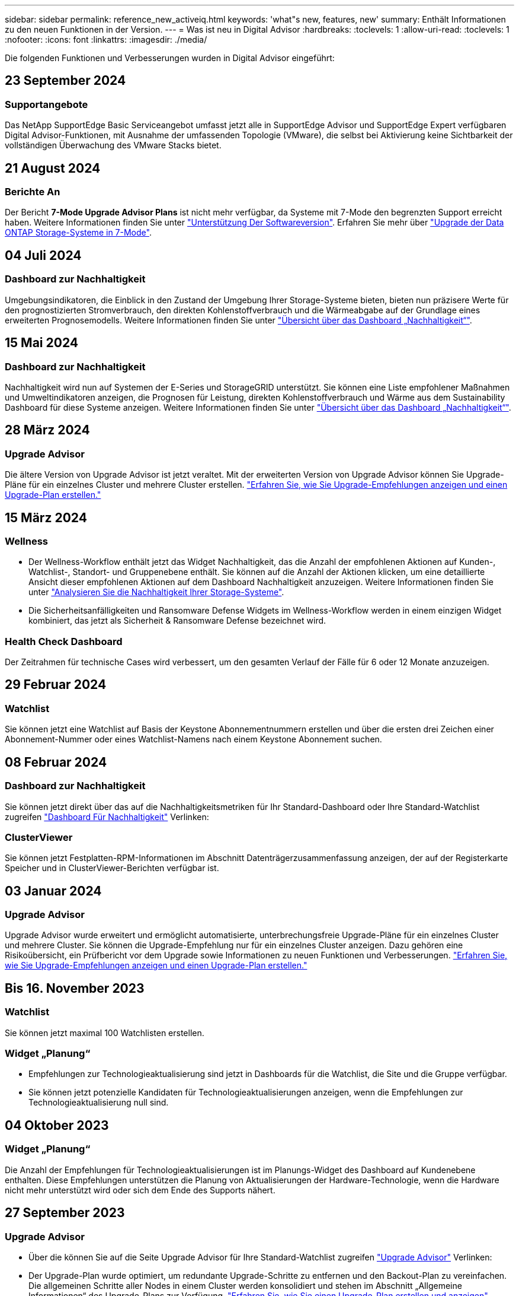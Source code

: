 ---
sidebar: sidebar 
permalink: reference_new_activeiq.html 
keywords: 'what"s new, features, new' 
summary: Enthält Informationen zu den neuen Funktionen in der Version. 
---
= Was ist neu in Digital Advisor
:hardbreaks:
:toclevels: 1
:allow-uri-read: 
:toclevels: 1
:nofooter: 
:icons: font
:linkattrs: 
:imagesdir: ./media/


[role="lead"]
Die folgenden Funktionen und Verbesserungen wurden in Digital Advisor eingeführt:



== 23 September 2024



=== Supportangebote

Das NetApp SupportEdge Basic Serviceangebot umfasst jetzt alle in SupportEdge Advisor und SupportEdge Expert verfügbaren Digital Advisor-Funktionen, mit Ausnahme der umfassenden Topologie (VMware), die selbst bei Aktivierung keine Sichtbarkeit der vollständigen Überwachung des VMware Stacks bietet.



== 21 August 2024



=== Berichte An

Der Bericht *7-Mode Upgrade Advisor Plans* ist nicht mehr verfügbar, da Systeme mit 7-Mode den begrenzten Support erreicht haben. Weitere Informationen finden Sie unter link:https://mysupport.netapp.com/site/info/version-support["Unterstützung Der Softwareversion"^]. Erfahren Sie mehr über link:https://docs.netapp.com/a/ontap/7-mode/8.2.1/Upgrade-And-Revert-Or-Downgrade-Guide-For-7-Mode.pdf["Upgrade der Data ONTAP Storage-Systeme in 7-Mode"^].



== 04 Juli 2024



=== Dashboard zur Nachhaltigkeit

Umgebungsindikatoren, die Einblick in den Zustand der Umgebung Ihrer Storage-Systeme bieten, bieten nun präzisere Werte für den prognostizierten Stromverbrauch, den direkten Kohlenstoffverbrauch und die Wärmeabgabe auf der Grundlage eines erweiterten Prognosemodells. Weitere Informationen finden Sie unter link:https://docs.netapp.com/us-en/active-iq/BlueXP_sustainability_dashboard_overview.html["Übersicht über das Dashboard „Nachhaltigkeit“"].



== 15 Mai 2024



=== Dashboard zur Nachhaltigkeit

Nachhaltigkeit wird nun auf Systemen der E-Series und StorageGRID unterstützt. Sie können eine Liste empfohlener Maßnahmen und Umweltindikatoren anzeigen, die Prognosen für Leistung, direkten Kohlenstoffverbrauch und Wärme aus dem Sustainability Dashboard für diese Systeme anzeigen. Weitere Informationen finden Sie unter link:https://docs.netapp.com/us-en/active-iq/BlueXP_sustainability_dashboard_overview.html["Übersicht über das Dashboard „Nachhaltigkeit“"^].



== 28 März 2024



=== Upgrade Advisor

Die ältere Version von Upgrade Advisor ist jetzt veraltet. Mit der erweiterten Version von Upgrade Advisor können Sie Upgrade-Pläne für ein einzelnes Cluster und mehrere Cluster erstellen. link:https://docs.netapp.com/us-en/active-iq/upgrade_advisor_overview.html["Erfahren Sie, wie Sie Upgrade-Empfehlungen anzeigen und einen Upgrade-Plan erstellen."]



== 15 März 2024



=== Wellness

* Der Wellness-Workflow enthält jetzt das Widget Nachhaltigkeit, das die Anzahl der empfohlenen Aktionen auf Kunden-, Watchlist-, Standort- und Gruppenebene enthält. Sie können auf die Anzahl der Aktionen klicken, um eine detaillierte Ansicht dieser empfohlenen Aktionen auf dem Dashboard Nachhaltigkeit anzuzeigen. Weitere Informationen finden Sie unter link:https://docs.netapp.com/us-en/active-iq/learn_BlueXP_sustainability.html["Analysieren Sie die Nachhaltigkeit Ihrer Storage-Systeme"].
* Die Sicherheitsanfälligkeiten und Ransomware Defense Widgets im Wellness-Workflow werden in einem einzigen Widget kombiniert, das jetzt als Sicherheit & Ransomware Defense bezeichnet wird.




=== Health Check Dashboard

Der Zeitrahmen für technische Cases wird verbessert, um den gesamten Verlauf der Fälle für 6 oder 12 Monate anzuzeigen.



== 29 Februar 2024



=== Watchlist

Sie können jetzt eine Watchlist auf Basis der Keystone Abonnementnummern erstellen und über die ersten drei Zeichen einer Abonnement-Nummer oder eines Watchlist-Namens nach einem Keystone Abonnement suchen.



== 08 Februar 2024



=== Dashboard zur Nachhaltigkeit

Sie können jetzt direkt über das auf die Nachhaltigkeitsmetriken für Ihr Standard-Dashboard oder Ihre Standard-Watchlist zugreifen link:https://activeiq.netapp.com/redirect/sustainability["Dashboard Für Nachhaltigkeit"^] Verlinken:



=== ClusterViewer

Sie können jetzt Festplatten-RPM-Informationen im Abschnitt Datenträgerzusammenfassung anzeigen, der auf der Registerkarte Speicher und in ClusterViewer-Berichten verfügbar ist.



== 03 Januar 2024



=== Upgrade Advisor

Upgrade Advisor wurde erweitert und ermöglicht automatisierte, unterbrechungsfreie Upgrade-Pläne für ein einzelnes Cluster und mehrere Cluster. Sie können die Upgrade-Empfehlung nur für ein einzelnes Cluster anzeigen. Dazu gehören eine Risikoübersicht, ein Prüfbericht vor dem Upgrade sowie Informationen zu neuen Funktionen und Verbesserungen. link:https://docs.netapp.com/us-en/active-iq/upgrade_advisor_overview.html["Erfahren Sie, wie Sie Upgrade-Empfehlungen anzeigen und einen Upgrade-Plan erstellen."]



== Bis 16. November 2023



=== Watchlist

Sie können jetzt maximal 100 Watchlisten erstellen.



=== Widget „Planung“

* Empfehlungen zur Technologieaktualisierung sind jetzt in Dashboards für die Watchlist, die Site und die Gruppe verfügbar.
* Sie können jetzt potenzielle Kandidaten für Technologieaktualisierungen anzeigen, wenn die Empfehlungen zur Technologieaktualisierung null sind.




== 04 Oktober 2023



=== Widget „Planung“

Die Anzahl der Empfehlungen für Technologieaktualisierungen ist im Planungs-Widget des Dashboard auf Kundenebene enthalten. Diese Empfehlungen unterstützen die Planung von Aktualisierungen der Hardware-Technologie, wenn die Hardware nicht mehr unterstützt wird oder sich dem Ende des Supports nähert.



== 27 September 2023



=== Upgrade Advisor

* Über die können Sie auf die Seite Upgrade Advisor für Ihre Standard-Watchlist zugreifen link:https://activeiq.netapp.com/redirect/upgrade-advisor["Upgrade Advisor"^] Verlinken:
* Der Upgrade-Plan wurde optimiert, um redundante Upgrade-Schritte zu entfernen und den Backout-Plan zu vereinfachen. Die allgemeinen Schritte aller Nodes in einem Cluster werden konsolidiert und stehen im Abschnitt „Allgemeine Informationen“ des Upgrade-Plans zur Verfügung. link:https://docs.netapp.com/us-en/active-iq/upgrade_advisor_overview.html["Erfahren Sie, wie Sie einen Upgrade-Plan erstellen und anzeigen"].




== 16 Juli 2023



=== Storage-Effizienz

* Das Label *Storage Efficiency*, welches das Effizienzverhältnis anzeigt, wird in *Data Reduction* umbenannt.
* Das Label *Data Saved by Storage Efficiency* wird umbenannt in *Data Reduction Savings*.
* Der Toggle *Savings without Snapshot Backups* wird mit einer Änderung seiner Funktionalität in *with Snapshot copies* umbenannt. link:https://docs.netapp.com/us-en/active-iq/reference_aiq_faq.html#storage-efficiency["Weitere Informationen ."].




== 21 Juni 2023



=== Dashboard zur Nachhaltigkeit

Ein NachhaltigkeitsDashboard bietet wertvolle Einblicke in die ökologische Nachhaltigkeit Ihres Storage-Systems. Sie können die Informationen wie Nachhaltigkeitsbewertung, CO2-Minderung, prognostizierte Nutzung von Energie, direkter Kohlenstoff und Wärme anzeigen. Sie können den Prozentsatz der CO2-Minderung für bestimmte Standorte anpassen. Sie können die Nachhaltigkeitsbewertung auch auf Cluster-Ebene anzeigen. Basierend auf dem Ergebnis für die Nachhaltigkeit können Sie die Gesamteffizienz Ihres Storage-Systems beurteilen und das System an den von NetApp empfohlenen Maßnahmen zur Steigerung der Nachhaltigkeit ausrichten. link:https://docs.netapp.com/us-en/active-iq/learn_BlueXP_sustainability.html["Weitere Informationen ."].



== 22 Februar 2023



=== Performance-Diagramme

Sie können die durchschnittlichen Lese-, Schreib- und sonstigen Vorgänge im Diagramm „Volume IOPS“ anzeigen.



=== Storage-Effizienz

SAN- und NAS-Storage-Effizienz ist auf Node-Ebene für ONTAP Systeme verfügbar, einschließlich AFF A-Series, AFF C190, All SAN Array und FAS500 mit ONTAP 9.10 und höher.



== 12 Januar 2023



=== Performance-Berichte

Sie können die durchschnittlichen Lese-, Schreib- und sonstigen Vorgänge in Performance-Berichten auf Volume-Ebene anzeigen.



== 01. November 2022



=== Digital Advisor Integration mit BlueXP

Active IQ Digital Advisor wird im digitalen Berater umgewandelt und ist nun in BlueXP integriert, der einheitlichen Managementkonsole von NetApp für hybride Multi-Cloud-Umgebungen. link:https://docs.netapp.com/us-en/active-iq/digital-advisor-integration-with-bluexp.html["Weitere Informationen ."].



== 25. August 2022



=== Inventar

VMware Ressourcen-Informationen zu vCenters, ESXi Hosts und Virtual Machines sind jetzt in den Inventardetails enthalten, um einen vollständigen Stack-Bestand und Interoperabilitätsprüfungen bereitzustellen. link:https://docs.netapp.com/us-en/active-iq/task-integrating-with-cloud-insights-to-view-vm-details.html["Erfahren Sie, wie"].



=== Multi-Hop-Upgrade

Bei einigen automatisierten unterbrechungsfreien Upgrades (ANDU) auf nicht benachbarte Versionen können Sie das Software-Image für eine Zwischenversion sowie die Zielversion installieren. Bei der automatischen Aktualisierung wird das Zwischenbild im Hintergrund verwendet, um die Aktualisierung auf die Zielversion abzuschließen. Wenn beispielsweise auf dem Cluster 9.3 ausgeführt wird und Sie ein Upgrade auf 9.7 durchführen möchten, würden Sie die ONTAP Installationspakete für 9.5 und 9.7 laden und ANDU dann mit 9.7 initiieren. ONTAP führt dann automatisch ein Upgrade des Clusters zuerst auf 9.5 und dann auf 9.7 durch. Während des Prozesses sollten mehrere Takeover-/Giveback-Vorgänge und damit verbundene Neustarts erwartet werden.



== 14 Juli 2022



=== Dashboard Für Zustandsprüfung

* Sie können sich nun die Details zu technischen Cases ansehen, die für Cloud Volumes ONTAP Systeme erstellt wurden, im Health Check Dashboard anzeigen lassen.
* Es wurden neue Registerkarten für die Plattform hinzugefügt, die Ihnen eine einfache Navigation zwischen den KPIs verschiedener Plattformen ermöglichen.




=== E-Series Systeme

Sie können die Version des Betriebssystems SANtricity in der empfohlenen Version und den KPIs für die Integritätsprüfung anzeigen.



=== Wellness

Einführung von Farbcodierung zur schnellen und einfachen Identifizierung von Systemen, für die keine Software- oder Firmware-Versionsupgrades erforderlich sind.



=== Upgrade-Workflow

Jetzt können Sie sich Upgrade-Empfehlungen für E-Series Systeme anzeigen lassen.



== 22. Juni 2022



=== StorageGRID

Information Lifecycle Management (ILM) für StorageGRID wurde im GRID Viewer enthalten.



=== Cloud-Empfehlungen

Gibt Empfehlungen für Workloads und zugehörige Volumes, die mithilfe von SnapMirror Datenreplizierung in NetApp Cloud Volumes ONTAP, NetApp Cloud Volumes Service und NetApp Cloud Backup (ehemals AltaVault) verschoben werden können. link:https://docs.netapp.com/us-en/active-iq/task-informed-decisions-based-on-cloud-recommendations.html["Erfahren Sie, wie"].



=== Berichte An

* Sie können jetzt Berichte mit den für einen bereits erstellten Bericht definierten Kriterien erstellen.
* Sie können jetzt 3 Versuche wiederholen, fehlgeschlagene Berichte zu erstellen.
* Die Aufbewahrungsdauer der erstellten Berichte hat sich von 3 Tagen auf 90 Tage erhöht.




== 01. Juni 2022



=== Inventar

* Sie können jetzt die Informationen für Vertriebsmitarbeiter für Systeme in Inventory anzeigen.
* Astra Control Center-Systeme sind jetzt im Inventar erhältlich.




== 12 Mai 2022



=== StorageGRID

Weitere Kapazitätsmetriken werden in den Kapazitäts- und Kapazitätsberichten von StorageGRID enthalten.



=== ClusterViewer

Zusammenfassung zu SnapMirror (Datenschutz) für Cluster ist jetzt im ClusterViewer enthalten.



=== Workflow-Upgrade

Mit dem Upgrade-Workflow können Sie jetzt Upgrade-Empfehlungen und eine Zusammenfassung der neuen Funktionen anzeigen, die in Ihrer E-Series Zielversion verfügbar sind.



=== Wellness

* Die Ansible Playbooks wurden erweitert, um das Risiko einer Softwarekonfiguration zu minimieren.
* Die Filter wurden in den Wellness-Aktionen und -Risiken konsolidiert.




== 07. April 2022



=== Wellness

* Die Bewertung der wichtigsten Empfehlungen für die aktuelle Betriebssystemversion und die 6-monatigen KPIs für Support-Verträge und das Ende des Supports wurde verringert, um der Dringlichkeit der Problemlösung gerecht zu werden.
* Die wichtigsten Empfehlungen für Remote-Management und HA-Paar (Empfohlene Konfiguration) wurden aktualisiert und umfassen nun URLs auf die NetApp Support-Website für den Self-Service durch Kunden.




== 31 März 2022



=== StorageGRID

Informationen zu Mandanten und Buckets können im GRID Viewer angezeigt werden.



== 24 März 2022



=== Dashboard Für Zustandsprüfung

* Verbesserungen und Fehlerbehebungen zur Health Assessment Executive Summary PPT.
* Fähigkeit, einen mindestens empfohlenen Upgrade-Plan für die Version zu erstellen.
* Verbesserung der Kacheln zur Integritätsprüfung zur Ermittlung der Anzahl der Knoten, die für jeden KPI Aufmerksamkeit erfordern.




=== StorageGRID

Sie können Details zur Rasterkonfiguration im RASTER Viewer anzeigen.



=== BlueXP

BlueXP-Benutzer können nun, sofern zutreffend, Links zu Digital Advisor in neuen Registerkarten öffnen, ähnlich wie bei den vorhandenen Funktionen in Digital Advisor.



== 12 Januar 2022



=== Konfigurationsdrift

* Sie können eine Vorlage klonen, um eine Kopie der Originalvorlage zu erstellen.
* Sie können goldene Vorlagen mit anderen berechtigten Benutzern mit schreibgeschütztem oder vollem Zugriff auf diese Vorlagen freigeben.
link:https://docs.netapp.com/us-en/active-iq/task_manage_template.html["Erfahren Sie, wie"].




== Bis 15. Dezember 2021



=== Berichte An

* *Cluster Viewer Report*: Dieser Bericht liefert Informationen über einen einzelnen Cluster oder mehrere Cluster auf Kunden- und Watchlist-Ebene. Sie können den ClusterViewer-Bericht verwenden, um alle Informationen in einer einzelnen Datei herunterzuladen. Sie können diesen Bericht nur für Watchlist mit bis zu 100 Knoten generieren.
* *Leistungsbericht*: Dieser Bericht enthält Informationen über die Performance eines Clusters, Knotens, einer lokalen Ebene (Aggregat) und eines Volumens in einer einzelnen ZIP-Datei. Jede ZIP-Datei enthält Performance-Daten für einzelne Cluster. Dadurch kann der Benutzer die Daten jedes Clusters analysieren. Sie können diesen Bericht nur für Watchlist mit bis zu 100 Knoten generieren.




=== Integration in E-Series Systeme

In Digital Advisor können Sie die Kapazitätsdetails und das Performance-Diagramm eines ausgewählten E-Series Systems anzeigen.



== 18. November 2021



=== Storage-Effizienz

Sie können die Details zur Storage-Effizienz für von NetApp Cloud Insights verwaltete und überwachte Nodes anzeigen.



== 11. November 2021



=== Dashboard Für Zustandsprüfung

* Symbole in den Kacheln „Health Check“ wurden hinzugefügt, die nur für Systeme mit SupportEdge Advisor und SupportEdge Expert Support-Angeboten gelten. Die Verbesserungen wurden in den Abschnitten Empfohlene Software-Währung und Firmware-Währung, empfohlene Konfiguration und Best Practices vorgenommen.
* Auf dem Bildschirm Digital Advisor–Reports wurde ein Banner mit vertraulichen Daten für interne und externe Benutzer (Kunden und Partner) hinzugefügt.




=== Wellness und Upgrade Widgets

Erweiterung des Dashboards mit Upgrade-Empfehlungen zur E-Series und Datum, an dem die Spalte „Wellness-Aktionsverlauf“ hinzugefügt wurde



=== ClusterViewer

Das ClusterViewer-Modul zur Stapelvisualisierung wurde um die Funktion Vergrößern/Verkleinern und Speichern von Bildern erweitert.



=== Storage-Effizienz

Sie können die Details zur Storage-Effizienz für Systeme anzeigen, die von NetApp Cloud Insights gepflegt und überwacht werden.



== Oktober 14 2021



=== Ansible-Bestandsaufnahme

Sie können jetzt Ansible-Inventardateien in .yml- und .ini-Dateiformaten auf Region- und Site-Ebene generieren. link:https://docs.netapp.com/us-en/active-iq/task_view_inventory_details.html["Erfahren Sie, wie"].



=== Berichterstellung für inaktive Daten (IDR)

Im Bildschirm FabricPool Advisor können Sie inaktive Datenberichterstellung (Inactive Data Reporting, IDR) aktivieren, um Aggregate zu überwachen und ein Ansible Playbook zu erstellen.



=== Zeitleistenbericht Drift

Sie können die AutoSupport-Daten der letzten 90 Tage vergleichen und einen Drift Timeline-Bericht erstellen. link:https://docs.netapp.com/us-en/active-iq/task_generate_drift_timeline_report.html["Erfahren Sie, wie"].



=== Kompatible Systeme Umschalten

Das Dashboard für die Integritätsprüfung wurde um eine Umschaltung für die Registerkarten „Betriebssystem“ und „Letzte Betriebssysteme“ erweitert, sodass Sie die für die Anforderungen der empfohlenen und neuesten Version erforderlichen Systeme anzeigen können.



=== Zusammenfassung Der Wichtigsten Empfehlungen

Im Dashboard „Health Check“ können Sie eine Zusammenfassung der 5 wichtigsten Empfehlungen anzeigen.



=== Tabs für NetApp Cloud Volumes ONTAP und E-Series Plattformen

Das Dashboard für die Integritätsprüfung wurde um die Registerkarten Cloud Volumes ONTAP ** und E-Series erweitert, sodass Sie die KPIs und Details zu den Integritätsprüfung für diese Plattformen anzeigen können.

Zusätzlich zu den anderen Plattformen, die nun aktiviert sind, wurde auch eine Registerkarte für „ONTAP“ hinzugefügt.



=== Kapazität

Sie können sich die Kapazitätsdetails zu den NetApp Cloud Volumes ONTAP-Systemen in Digital Advisor anzeigen lassen.



=== Berichte An

Die Berichtszeitachse wurde auf 12 Monate verlängert. Sie erhalten außerdem eine Benachrichtigung, wenn der Terminplanbericht bald abläuft.



== 30. September 2021



=== Vom Kunden Qualifizierte Version

In einer vom Kunden qualifizierten Version kann ein Support Account Manager (SAM) einen Teil der Installationsbasis seines Kunden verwalten, der folgende Applikationen hostet:

* Eine frühere und manchmal nicht unterstützte Version von ONTAP
* Oder die installierte Basis eines Kunden wurde getestet und für die Verwendung einer bestimmten Betriebssystemversion zertifiziert.




=== Workflow Für Technische Cases

Sowohl im Dashboard als auch im Drill-down-Bildschirm wurden grafische Verbesserungen am Datendiagramm und Liniendiagramm vorgenommen. Sie haben auch die Möglichkeit, diese Daten in einem Balkendiagramm anzuzeigen. Im Liniendiagramm können Sie Diagramme in beiden Benutzerschnittstellen anzeigen, auswählen und deaktivieren.



=== Performance-Grafiken

Sie können jetzt zusätzlich zum CSV-Format die Leistungsdiagramme im PNG- und JPG-Format herunterladen.



=== EOS-Controller (End of Support) werden über einen Zeitraum von 12 Monaten hinaus angeboten

Das Health Check Dashboard wurde um eine Registerkarte erweitert, auf der Controller mit einer EOS von mehr als 12 Monaten angezeigt werden.



== 16. September 2021



=== Wellness

* Das Ransomware Defense-Widget ist jetzt Teil des Wellness-Workflow statt eines eigenständigen Widgets.
* In der Wellness Review E-Mail finden Sie Informationen über die Ransomware Defense statt Renewals.




=== Kapazität

Sie können sich die Kapazitätsdetails zu den NetApp ONTAP® Select Systemen in Digital Advisor anzeigen lassen.



=== ClusterViewer

Auf der Registerkarte Visualisierung von ClusterViewer können Sie Verkabelungsfehler und andere Fehler anzeigen.



== 06. September 2021



=== StorageGRID

* View AutoSupport: Zeigt die AutoSupport-Protokolle für die StorageGRID und die zugrunde liegenden Nodes an.
* Details zu StorageGRID Appliance: Anzeigen von Details zu StorageGRID Appliances wie Node-Typ, Appliance-Modell, Laufwerkgröße, Festplattentyp, RAID-Modus, Und so weiter im ABSCHNITT GRID Viewer - GRID Inventory.
* Renewals: Zeigen Sie die Liste der Gitter und zugrunde liegenden Knoten an, deren Erneuerung fällig ist.
* E-Series SANtricity Risiken: Anzeigen von SANtricity Risiken für die zugrunde liegenden Nodes im ABSCHNITT „GRID Dashboard – Zustand“ der E-Series




=== Kapazitätsprognose

Das Widget „Capacity Forecast“ wurde mit einem verbesserten Algorithmus aktualisiert, der Systemneukonfigurationen besser berücksichtigt. link:https://docs.netapp.com/us-en/active-iq/reference_aiq_faq.html#capacity["Weitere Informationen ."].



== 26. August 2021



=== Digital Advisor Mobile Application

Sie können nun die biometrische Authentifizierung auf der mobilen Digital Advisor-Anwendung aktivieren. Die verfügbaren Optionen für die Authentifizierung variieren je nach den von Ihrem Mobiltelefon unterstützten Funktionen.

Weitere Informationen erhalten Sie in der Applikation:link:https://play.google.com/store/apps/details?id=com.netapp.myautosupport["Digital Advisor Mobile Application (Android)"^]
link:https://apps.apple.com/us/app/active-iq/id1230542480["Digital Advisor Mobile Application (iOS)"^]



=== Wellness

Wellness-Widget wurde mit Ransomware Defence Attribut verbessert. Sehen Sie sich jetzt Risiken und Korrekturmaßnahmen an, die mit der Erkennung, Vermeidung und Recovery von Ransomware verbunden sind.



== 16. August 2021



=== Wellness Review

Sie können jetzt den On-Demand-Bericht generieren. Außerdem können Sie den zuletzt geplanten Bericht über den Bildschirm Wellness-Übersicht-Abonnement herunterladen.



=== Inventar

Auf der Registerkarte „Rasterinventar“ können Sie nun die Knotendetails basierend auf Standortebene in einem erweiterbaren und ausklappbaren Format anzeigen.



=== Kennzeichnung Von Clustern Mit Gemischtem Modell

Bei Clustern mit gemischten Hardware-Modellen ist die auf das Cluster angewendete Betriebssystemversion diejenige, die alle Nodes verwenden können. Infolgedessen kann die Betriebssystemversion einiger Nodes aktuellerer Hardware-Modelle nicht so weit sein, wo sie sein sollten. Um diese Cluster mit gemischtem Modell sichtbarer zu machen, haben wir ein Symbol für „gemischtes Modell“ eingesetzt.



=== Empfohlene Konfiguration/Storage Virtual Machine (SVM) – Systemzustand: Zusammenfassung auf Volume-Ebene

Wenn Sie in der SVM-Tabelle auf das blaue Feld ‘Volume Summary’ klicken, werden in einem „Pop-out“ detaillierte Informationen zu den Volumes angezeigt, die gehostet oder an die spezifische Seriennummer oder den physischen Knoten angeschlossen sind.



== 12 Juli 2021



=== System-Firmware

Sie können jetzt Informationen über die System-Firmware anzeigen, die zusammen mit den Haupt- und Patch-Versionen von ONTAP geliefert wird. Sie können diese Funktion über das Menü „Quick Links“ aufrufen.



=== Dashboard Für Zustandsprüfung

* Das Health Check Dashboard wurde um ein blaues Banner erweitert, das Benutzern mitteilt, dass die Systeme, die nicht von SupportEdge Advisor und SupportEdge Expert unterstützt werden, bei der Berechnung des Integritätsbewertungen nicht berücksichtigt werden.
* Das Widget „Recommended Configuration“ wurde erweitert. Es bietet eine eingehende Analyse der fehlgeschlagenen Prüfungen für Ihre Storage VM (SVM). Außerdem können Sie die empfohlenen Korrekturmaßnahmen für jedes Risiko ergreifen.
* Die empfohlene ONTAP-Zielversion ist jetzt für alle Nodes in einem Cluster identisch, das mit unterschiedlichen Hardware-Modellen konfiguriert ist. Die Zielversion wird auf allen Nodes unterstützt.
* Sie können das EOS-Zeitachse für Controller, Festplatten und Shelfs jetzt durch den Kauf von PVR verlängern. „PVR-Daten und Erweiterungsdetails“ können nach dem Kauf im Widget „End-of-Support“ angezeigt werden. Die PVR-Details sind auch Bestandteil des EOSL-Berichts.




=== Inventar

Auf der detaillierten Bestandsseite können Sie die Enddaten der Support-Verträge für Ihre Hardware, Software und Non-Returnable Disks anzeigen.



=== Upgrade Des Support-Angebots

* Die Benutzeroberfläche wurde erweitert, um das spezifische Support-Angebot anzuzeigen, das Sie in Digital Advisor abonniert haben.
* Sie können jetzt über das System-Dashboard eine Anfrage für ein Upgrade Ihres Support-Angebots stellen, um weitere Funktionen nutzen zu können. link:https://docs.netapp.com/us-en/active-iq/task_upgrade_support_offering.html["Erfahren Sie, wie"].




== 25. Juni 2021



=== Keystone Abonnement-Widget

* Wenn Sie sich für ONTAP Collector entschieden haben, Daten zur Kapazitätsnutzung zu erhalten, können Sie die Details Ihrer Dateifreigaben und Laufwerke auf den Registerkarten Freigaben und Festplatten anzeigen. Sie können Speicherplatz einsparen, indem Sie die sich der Kapazitätsgrenze nähert.
* Die auf dem Keystone angezeigte Kapazitätsauslastung – Dashboard für die Kapazitätsnutzung – wird zur Abrechnung verwendet – basiert nun auf der logischen Kapazität.




== 17. Juni 2021



=== Berichte An

Sie können jetzt unabhängig von Tag, Woche oder Monat Performance-Berichte für Aggregate Volumes in einer Storage-VM generieren.



=== E-Mail zur Wellness-Überprüfung

Die E-Mail zur Wellnessüberprüfung enthält Informationen über den Support und die Berechtigungen der Health Check- und Upgrade-Aktionen.



=== Workflow-Upgrade

* Die Benutzeroberfläche wurde erweitert, um Ihnen eine Tabellenansicht der Informationen zu bieten.
* Sie können jetzt Informationen über das Ende der Unterstützung für die ONTAP-Version im Bildschirm „Upgrade Details“ anzeigen.




=== Konfigurationsdrift

* Config Drift unterstützt jetzt mehr als 200 AutoSupport-Abschnitte zum Erstellen von goldenen Vorlagen und zum Generieren von Drift-Berichten über Kunden, Standorte, Gruppen, Watchlist, Cluster Und Host.
* Durch config Drift können Sie Abweichungen mit Ansible-Playbooks abmildern, die in den Konfigurationsdrift-Berichten enthalten sind.




=== Dashboard Für Zustandsprüfung

Diese Funktion wurde erweitert, um Ihre Storage-VM (SVM) mit einem vordefinierten Risikokatalog zu vergleichen, um Lücken zu ermitteln und die entsprechenden Korrekturmaßnahmen zu empfehlen.



== 09. Juni 2021



=== Dashboard Für Zustandsprüfung

Sie können jetzt die Anzahl der Systeme anzeigen, auf denen die Integritätsbewertung berechnet wird. Diese Erweiterung gilt für alle Attribute im Health Check Dashboard.



== 20 Mai 2021



=== Drift-Chat für Anträge zum Hinzufügen von Kapazitäten

Wenn Sie Hilfe in Echtzeit zu zusätzlichen Kapazitätsanforderungen erhalten möchten, können Sie direkt über Ihr Dashboard mit einem Vertriebsmitarbeiter chatten. link:https://docs.netapp.com/us-en/active-iq/task_identify_capacity_system.html["Erfahren Sie, wie"].



== 29. April 2021



=== Schutz vor Hackern und Angriffen

* So schützen Sie Ihre Systeme vor Hackern und Ransomware-Angriffen. link:https://docs.netapp.com/us-en/active-iq/task_increase_protection_against_hackers_and_Ransomware_attacks.html["Erfahren Sie, wie"].
* Sie können Ausfallzeiten und mögliche Datenverluste vermeiden. link:https://docs.netapp.com/us-en/active-iq/task_avoid_the_downtime_and_possible_data_loss.html["Erfahren Sie, wie"].
* Erfahren Sie, wie Sie eine Volume-Füllung vermeiden, um einen Ausfall zu verhindern. link:https://docs.netapp.com/us-en/active-iq/task_avoid_a_volume_filling_up_to_prevent_an_outage.html["Erfahren Sie, wie"].




== 07. April 2021



=== Watchlist

Wenn Sie zum ersten Mal auf Digital Advisor zugreifen, sollten Sie jetzt statt eines Dashboards eine Watchlist erstellen. Sie können das Dashboard auch für verschiedene Watchlisten anzeigen, die Details einer vorhandenen Watchlist bearbeiten und eine Watchlist löschen.



== 24 Februar 2021



=== Konfigurationsdrift

Diese Version bietet folgende Funktionen:

* Fähigkeit zum Bearbeiten von Attributen bei der Vorlagenerstellung.
* Gruppierung von AutoSupport-Abschnitten.
* Erstellen oder Planen eines Konfigurations-Drift-Berichts über Kunden, Standorte, Gruppen, Watchlist, Cluster Und Hostnamen. link:https://docs.netapp.com/us-en/active-iq/task_compare_config_drift_template.html["Erfahren Sie, wie"].




=== Berichte An

Sie können Kapazitäts- und Effizienzberichte generieren oder planen, um detaillierte Informationen zu den Kapazitäts- und Storage-Effizienzeinsparungen Ihres Systems anzuzeigen.



== 10 Februar 2021



=== StorageGRID

Das StorageGRID-Dashboard wird über das NextGen-API-Framework aktiviert.

Sie können das StorageGRID Dashboard zur Anzeige von Informationen auf der Ebene „Watchlist“, „Kunde“, „Gruppe“ und „Standort“ verwenden.

Diese Version bietet folgende Funktionen:

* *Inventory Widget:* Anzeige des Inventars von StorageGRID-Systemen, die auf der ausgewählten Ebene verfügbar sind.
* *Wellness-Widget:* Sehen Sie alle Risiken und Aktionen an, einschließlich der mit StorageGRID verbundenen, wenn sie auf der Grundlage der bestehenden ARS-Regeln für die verfügbaren Systeme anwendbar sind.
* *Planungs-Widget:*
+
** *Kapazitätszugabe:* für alle NETZSTANDORTE, die die Schwelle von 70% der bestehenden Kapazität überschreiten, werden Sie benachrichtigt. Sie haben die Möglichkeit, Kapazität für die StorageGRIDs am Standort für die nächsten 1, 3 und 6 Monate hinzuzufügen, wenn der Kapazitätsschwellenwert wahrscheinlich 70 % überschreitet.
** *Erneuerungen:* für alle StorageGRID-Systeme, für die der Lizenzvertrag abgelaufen ist oder sich in den nächsten 6 Monaten dem Ablauf nähert, werden Sie benachrichtigt. Sie können ein oder mehrere Systeme auswählen, um eine Anfrage an das NetApp Support-Team zu dessen Verlängerung zu stellen.


* *GRID Dashboard:* das GRID Dashboard bietet Wellness-, Planungs- und Konfigurationsdetails für das ausgewählte RASTER.
* *Konfigurations-Widget:* enthält grundlegende Details der ausgewählten StorageGRID im Widget, wie Z.B. GRID-Name, Hostname, Seriennummer, Modell, Betriebssystemversion, Kundenname, Versandort und Kontaktdetails.
* *RASTER Viewer:* aus dem Widget *Configuration* können Sie die GRID-Konfiguration detailliert anzeigen, indem Sie auf den Link *GRID Viewer* klicken. Über das Widget *Konfiguration* können Sie die Websitedetails und Kapazitätsdetails für die ausgewählte StorageGRID herunterladen, indem Sie auf die Schaltfläche *Download* im Bildschirm *Raster-Viewer* klicken.
* *Standortdetails:* auf dieser Registerkarte finden Sie die Grid Summary und Storage Nodes, die für jeden Standort verfügbar sind.
* *GRID Summary:* enthält grundlegende Informationen, wie Lizenztyp, Lizenzkapazität, Anzahl der installierten Nodes, Support Term (Datum der Beendigung des Lizenzvertrags), Primary Admin Node und Primary Site of the Primary Admin Node. Auf dieser Registerkarte finden Sie auch den Standortnamen und die Anzahl der Speicherknoten, die unter der entsprechenden Website markiert sind. In diesem Release können Sie die Liste der Node-Namen anzeigen, wenn Sie auf den Hyperlink klicken, der zur Anzeige von Speicher-Nodes für den entsprechenden Standort verfügbar ist.
* *Registerkarte „Kapazitätsdetails“:* enthält die für DAS RASTER konfigurierten Angaben zur Rasterebene und Standortkapazität. Details zur Kapazität, z. B. installierte Storage-Kapazität, verfügbare Storage-Kapazität, insgesamt genutzte Storage-Kapazität und die für Daten und Metadaten genutzte Kapazität Diese Details können sowohl auf der Grid- als auch auf der Site-Ebene angezeigt werden.




=== FabricPool Advisor

Die Schaltfläche „Tiering Data“ wurde dem FabricPool Dashboard hinzugefügt. Sie können Daten unter Verwendung von NetApp BlueXP auf kostengünstige Objekt-Storage Tiers verschieben.



=== Cloud-fähige Workloads

Es werden die verschiedenen Workload-Typen angezeigt, die in Ihrem Storage-System verfügbar sind, und die Workloads, die Cloud-fähig sind, identifiziert.



== Bis 21. Dezember 2020



=== Dashboard Für Zustandsprüfung

Die folgenden Widgets wurden dem Dashboard hinzugefügt:

* Empfohlene Software: Dieses Widget enthält eine konsolidierte Liste aller Software- und Firmware-Upgrades und Währungsempfehlungen.
* Verlust des Signals: Dieses Widget bietet Scores und Informationen über die Systeme, die aufgehört haben, senden AutoSupport-Daten aus irgendeinem Grund. Sie bietet Informationen, wenn innerhalb eines Zeitraums von 7 Tagen keine AutoSupport-Daten von einem Hostnamen empfangen wurden.




== 12. November 2020



=== Integration von Daten mithilfe von APIs

Sie können Digital Advisor APIs verwenden, um Daten von Interesse zu ziehen und sie direkt in den Workflow Ihres Unternehmens zu integrieren. link:https://docs.netapp.com/us-en/active-iq/concept_overview_API_service.html["Weitere Informationen ."].



=== Wellness - aktualisiert Widget

Mit den Registerkarten „Enhanced Risk Advisor“ und „Upgrade Advisor“ können Sie alle Systemrisiken anzeigen und ein Upgrade planen, um alle Risiken zu minimieren.



=== Dashboard Für Zustandsprüfung

Das Widget „Recommended Configuration“ wurde dem Dashboard hinzugefügt. Es bietet eine Zusammenfassung der Anzahl von Systemen, die auf Risiken für Remote-Management, Spares und ausgefallene Laufwerke sowie HA-Paar-Risiken überwacht werden.



=== FabricPool Advisor

Sie können den Storage-Platzbedarf und die damit verbundenen Kosten reduzieren, indem Sie die Cluster überwachen, die in vier Kategorien eingeteilt wurden: Daten mit inaktivem lokalen Tier (Aggregat), inaktiven Volume-Daten, Tiered Data und solche, die nicht für IDR aktiviert sind.



=== Lokalisierung in vereinfachtem Chinesisch und Japanisch

Digital Advisor ist jetzt in drei Sprachen verfügbar: Chinesisch, Englisch und Japanisch.



=== Berichte An

Sie können ClusterViewer-Berichte generieren oder planen, um detaillierte Informationen zur physischen und logischen Konfiguration Ihrer Systeme anzuzeigen. link:https://docs.netapp.com/us-en/active-iq/task_generate_reports.html["Erfahren Sie, wie"].



== Oktober 15 2020



=== Dashboard Für Zustandsprüfung

Das Digital Advisor Health Check Dashboard ermöglicht eine zeitpunktgenaue Überprüfung Ihrer gesamten Umgebung. Auf der Grundlage der Systemcheck-Werte können Sie Ihre Storage-Systeme an die empfohlenen NetApp Best Practices anpassen, um die langfristige Planung zu ermöglichen und den Zustand Ihrer installierten Basis zu verbessern.



=== Konfigurationsdrift

Diese Funktion ermöglicht den Vergleich der System- und Cluster-Konfigurationen und die Erkennung von Konfigurationsabweichungen nahezu in Echtzeit. link:https://docs.netapp.com/us-en/active-iq/task_add_config_drift_template.html["Erfahren Sie, wie Sie eine Konfigurations-Drift-Vorlage hinzufügen"].



=== AutoSupport

Sie können Ihre AutoSupport-Daten anzeigen und die Details überprüfen.



=== Wellness-Review-Abonnement

Sie können monatlich E-Mail-Benachrichtigungen erhalten, die den Zustand der Systeme zusammenfassen, die sich in Kürze einem Verlängerungszeitraum nähern und ein Upgrade für die NetApp Produkte in Ihrer installierten Basis erfordern. link:https://docs.netapp.com/us-en/active-iq/task_subscribe_to_wellness_review_email.html["Melden Sie sich jetzt an"].



=== Berichte An

Mithilfe der Berichtfunktion können Sie Berichte sofort erstellen oder einen Bericht auf wöchentlicher oder monatlicher Basis erstellen. link:https://docs.netapp.com/us-en/active-iq/task_generate_reports.html["Erfahren Sie, wie"].



=== Manueller AutoSupport-Upload

Der manuelle AutoSupport-Upload wurde verbessert, um die Benutzerfreundlichkeit zu verbessern. Für Anmerkungen zum Upload-Status wurde eine zusätzliche Spalte bereitgestellt.



=== Keystone Abonnement-Widget

Sie können die gebuchte, verbrauchte und Burst-Kapazität für Ihren NetApp Keystone-Abonnementservice überwachen.



== 30. September 2020



=== AFF und FAS Firmware mit Ansible Playbook

Die Dokumentation wurde erweitert und enthält Informationen zum Herunterladen, Installieren und Ausführen des ansible-Automatisierungspakets für die AFF und FAS Firmware.

link:https://docs.netapp.com/us-en/active-iq/task_update_AFF_FAS_firmware.html["Informieren Sie sich, wie Sie die AFF- und FAS-Firmware mithilfe des Ansible Playbook aktualisieren"].



== 18. August 2020



=== Leistung

Die Performance-Diagramme wurden verbessert, damit Sie die Performance des Volumes beurteilen können. Sie können im selben Bildschirm zwischen der Registerkarte Node, der Cluster-Registerkarte, der Registerkarte für lokale Ebene und der Registerkarte Volume wechseln. link:https://docs.netapp.com/us-en/active-iq/task_view_performance_graphs.html["Erfahren Sie, wie"].



=== AFF und FAS Firmware mit Ansible Playbook

Der Bildschirm für die AFF- und FAS-Firmware wurde verbessert, um die Benutzerfreundlichkeit zu erhöhen.



== 17 Juli 2020



=== Leistung

Die Leistungsdiagramme wurden verbessert, damit Sie die Leistung der lokalen Tier beurteilen können. Sie können in demselben Bildschirm zwischen der Registerkarte Node, der Registerkarte Cluster und der Registerkarte lokalen Ebene navigieren und die Option wechseln.



=== Wellness

Die Wellness-Attribute wurden verbessert, um alle betroffenen Systeme anzuzeigen, ohne sich auf die Maßnahmen und Risiken zu informieren.



== 19. Juni 2020



=== Bericht für Bestand erstellen

Sie können jetzt einen Bericht der ausgewählten Watchlist erstellen und den Bericht an maximal 5 Empfänger senden. link:https://docs.netapp.com/us-en/active-iq/task_view_inventory_details.html["Erfahren Sie, wie"].



=== Leistung

Die Performance-Diagramme wurden verbessert, damit Sie die Cluster-Performance des Storage-Systems bewerten können. Sie können auf demselben Bildschirm zwischen der Registerkarte Node und der Registerkarte Cluster navigieren und die Option wechseln.



=== Storage-Effizienz

Das Storage-Effizienz-Widget wurde verbessert, um das Storage-Effizienzverhältnis und die Einsparungen auf Cluster-Ebene anzuzeigen. Sie können auf demselben Bildschirm zwischen der Registerkarte Node und der Registerkarte Cluster navigieren und die Option wechseln.



=== Aktualisieren Sie die Standard-Homepage

Sie können jetzt Ihr Feedback abgeben und uns mitteilen, warum Sie den Standardbildschirm für die Startseite von Digital Advisor aktualisieren.



=== Aktualisieren Sie das Widget „Inventar“

Das Inventory Widget wurde verbessert, um die Benutzerfreundlichkeit zu verbessern, indem benutzerfreundliche Datumsformate, zusätzliche Spalten für die Unterstützung von Plattformen und die Unterstützung von Endversionen bereitgestellt werden.



== 19 Mai 2020



=== Legen Sie die Standard-Startseite fest

Sie können jetzt den Standard-Startseitenbildschirm für Digital Advisor festlegen. Sie können es entweder auf Digital Advisor oder Classic einstellen.



=== Storage-Effizienz

Das Storage-Effizienzverhältnis und die Einsparungen Ihres Storage-Systems werden mit und ohne Snapshot Kopien für AFF Systeme, Systeme anderer Anbieter als All Flash FAS oder beides angezeigt. Sie können die Informationen zur Storage-Effizienz auf Node-Ebene anzeigen. link:https://docs.netapp.com/us-en/active-iq/task_analyze_storage_efficiency.html["Erfahren Sie, wie"].



=== Leistung

Performance-Diagramme ermöglichen es Ihnen, die Performance Ihrer Speichergeräte in verschiedenen wichtigen Bereichen zu beurteilen.



=== Upgrades der AFF und FAS Firmware mithilfe des Ansible Playbook

Aktualisieren Sie die AFF und FAS Firmware mit Ansible auf Ihrem Storage-System, um die erkannten Risiken zu minimieren und Ihr Storage-System auf dem neuesten Stand zu halten.



=== Deaktivieren der Wellness-Score-Funktion

Die Wellness-Score-Funktion wird vorübergehend deaktiviert, um den Bewertungsalgorithmus zu verbessern und die allgemeine Erfahrung zu vereinfachen.



== 02. April 2020



=== Video zur Onboarding-Übersicht

Das Onboarding-Video hilft Benutzern, sich schnell mit den Optionen und Funktionen von Digital Advisor vertraut zu machen.



=== Wellness-Score

Mit diesem Wellness-Ergebnis können Kunden anhand der Anzahl hoher Risiken und abgelaufener Verträge eine konsolidierte Punktzahl ihrer installierten Basis erzielen. Das Ergebnis kann gut, durchschnittlich oder schlecht sein.



=== Risikozusammenfassung

Die Risikoübersicht bietet detaillierte Informationen über das Risiko, die Auswirkungen des Risikos und die Korrekturmaßnahmen.



=== Unterstützung bei der Anerkennung und Nichtbedenkung von Risiken

Bietet die Möglichkeit, ein Risiko zu bestätigen, wenn Sie das Risiko verringern möchten oder nicht mindern können.



== 19 März 2020



=== Workflow-Upgrade

Mit dem Upgrade-Workflow können Upgrade-Empfehlungen und eine Zusammenfassung der neuen Funktionen in Ihrer ONTAP Zielversion angezeigt werden. link:https://docs.netapp.com/us-en/active-iq/task_view_upgrade.html["Erfahren Sie, wie"].



=== Wertvolle Einblicke

Sie können sich die Zusammenfassung der Vorteile anzeigen lassen, die Sie bei Digital Advisor und Ihrem Supportvertrag erhalten haben. Für ausgewählte Systeme konsolidiert der Value Report die Vorteile der letzten ein Jahr. link:https://docs.netapp.com/us-en/active-iq/task_view_valuable_insight_widget.html["Jetzt mehr erfahren"].



=== Details anzeigen

Bietet detailliertere Informationen, die eine leistungsstarke Möglichkeit bieten, sich näher mit den Daten zu informieren und bei Bedarf sofortige Einblicke in das Make-up aggregierter Informationen zu erhalten.



=== Kapazitätszuwächse

Sie können proaktiv Systeme identifizieren, deren Kapazität überschritten wurde oder deren Kapazität knapp 90 % erreicht wurde, und eine Anfrage zur Erhöhung der Kapazität senden.



== 29 Februar 2020



=== Verbesserte Benutzeroberflächen

Die neuesten Digital Advisor Dashboards bieten ein personalisiertes Erlebnis. Es ermöglicht eine reibungslose und nahtlose Navigation, mit seiner Intuitivität, in verschiedenen Dashboards, Widgets und Bildschirme. Es bietet ein All-in-One-Erlebnis. Sie kommuniziert Vergleiche, Beziehungen und Trends. Das Tool bietet Einblicke, mit deren Hilfe Sie wichtige Beziehungen und aussagekräftige Unterschiede erkennen und validieren können, basierend auf den Daten, die in unterschiedlichen Dashboards dargestellt werden.



=== Individuell anpassbare Konsolen

Unterstützt Sie bei der Überwachung Ihrer Systeme auf einen Blick, indem Sie auf einer oder mehreren Seiten oder Bildschirmen wichtige Erkenntnisse und Analysen zu Ihren Daten liefern. Außerdem können Sie bis zu 10 Dashboards erstellen und effektive Geschäftsentscheidungen treffen.

link:https://docs.netapp.com/us-en/active-iq/concept_overview_dashboard.html["Weitere Informationen ."].



=== Verringerung von Risiken mit Active IQ Unified Manager

Mithilfe von Active IQ Unified Manager können Sie die Risiken anzeigen und beheben. link:https://docs.netapp.com/us-en/active-iq/task_view_risks_remediated_unified_manager.html["Erfahren Sie, wie"].



=== Wellness

Liefert detaillierte Informationen über den Status Ihres Speichersystems, die in die folgenden 6 Widgets unterteilt sind:

* Performance Und Effizienz Zu Erlangen
* Verfügbarkeit Und Sicherung
* Kapazität
* Konfiguration
* Sicherheit
* Verlängerungen


Siehe link:https://docs.netapp.com/us-en/active-iq/concept_overview_wellness.html["Analyse der Wellness-Attribute"] Entnehmen.



=== Intelligentere und schnellere Suchfunktion

Ermöglicht die Suche von Parametern, wie Seriennummer, System-ID, Host-Name, Standortname, Gruppenname, Und Cluster-Name über die Ansicht eines einzelnen Systems. Sie können auch nach Systemgruppen suchen. Außerdem können Sie nach Kundennamen, Standortnamen oder Gruppennamen nach Systemgruppen suchen.
